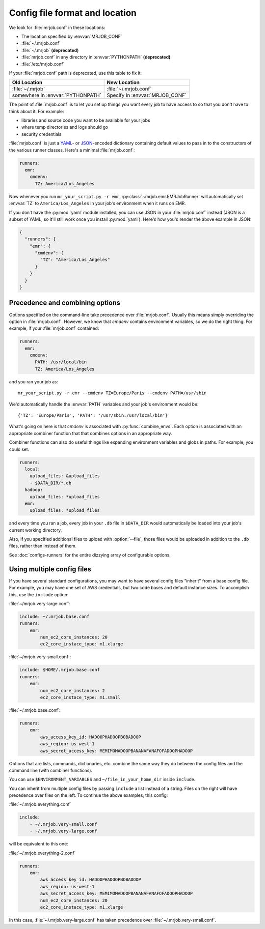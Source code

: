 .. _mrjob.conf:

Config file format and location
-------------------------------

We look for :file:`mrjob.conf` in these locations:

- The location specified by :envvar:`MRJOB_CONF`
- :file:`~/.mrjob.conf`
- :file:`~/.mrjob` **(deprecated)**
- :file:`mrjob.conf` in any directory in :envvar:`PYTHONPATH` **(deprecated)**
- :file:`/etc/mrjob.conf`

If your :file:`mrjob.conf` path is deprecated, use this table to fix it:

================================= ===============================
Old Location                      New Location
================================= ===============================
:file:`~/.mrjob`                  :file:`~/.mrjob.conf`
somewhere in :envvar:`PYTHONPATH` Specify in :envvar:`MRJOB_CONF`
================================= ===============================

The point of :file:`mrjob.conf` is to let you set up things you want every
job to have access to so that you don't have to think about it. For example:

- libraries and source code you want to be available for your jobs
- where temp directories and logs should go
- security credentials

:file:`mrjob.conf` is just a `YAML <http://www.yaml.org>`_- or `JSON
<http://www.json.org>`_-encoded dictionary containing default values to pass in
to the constructors of the various runner classes. Here's a minimal
:file:`mrjob.conf`:

.. code-block:: yaml

    runners:
      emr:
        cmdenv:
          TZ: America/Los_Angeles

Now whenever you run ``mr_your_script.py -r emr``,
:py:class:`~mrjob.emr.EMRJobRunner` will automatically set :envvar:`TZ` to
``America/Los_Angeles`` in your job's environment when it runs on EMR.

If you don't have the :py:mod:`yaml` module installed, you can use JSON
in your :file:`mrjob.conf` instead (JSON is a subset of YAML, so it'll still
work once you install :py:mod:`yaml`). Here's how you'd render the above
example in JSON:

.. code-block:: js

    {
      "runners": {
        "emr": {
          "cmdenv": {
            "TZ": "America/Los_Angeles"
          }
        }
      }
    }

Precedence and combining options
^^^^^^^^^^^^^^^^^^^^^^^^^^^^^^^^

Options specified on the command-line take precedence over
:file:`mrjob.conf`. Usually this means simply overriding the option in
:file:`mrjob.conf`. However, we know that *cmdenv* contains environment
variables, so we do the right thing. For example, if your :file:`mrjob.conf`
contained:

.. code-block:: yaml

    runners:
      emr:
        cmdenv:
          PATH: /usr/local/bin
          TZ: America/Los_Angeles

and you ran your job as::

    mr_your_script.py -r emr --cmdenv TZ=Europe/Paris --cmdenv PATH=/usr/sbin

We'd automatically handle the :envvar:`PATH`
variables and your job's environment would be::

    {'TZ': 'Europe/Paris', 'PATH': '/usr/sbin:/usr/local/bin'}

What's going on here is that *cmdenv* is associated with
:py:func:`combine_envs`. Each option is associated with an appropriate
combiner function that that combines options in an appropriate way.

Combiner functions can also do useful things like expanding environment
variables and globs in paths. For example, you could set:

.. code-block:: yaml

    runners:
      local:
        upload_files: &upload_files
        - $DATA_DIR/*.db
      hadoop:
        upload_files: *upload_files
      emr:
        upload_files: *upload_files

and every time you ran a job, every job in your ``.db`` file in ``$DATA_DIR``
would automatically be loaded into your job's current working directory.

Also, if you specified additional files to upload with :option:`--file`, those
files would be uploaded in addition to the ``.db`` files, rather than instead
of them.

See :doc:`configs-runners` for the entire dizzying array of configurable
options.

Using multiple config files
^^^^^^^^^^^^^^^^^^^^^^^^^^^

If you have several standard configurations, you may want to have several
config files "inherit" from a base config file. For example, you may have one
set of AWS credentials, but two code bases and default instance sizes. To
accomplish this, use the ``include`` option:

:file:`~/mrjob.very-large.conf`:

.. code-block:: yaml

    include: ~/.mrjob.base.conf
    runners:
        emr:
            num_ec2_core_instances: 20
            ec2_core_instace_type: m1.xlarge

:file:`~/mrjob.very-small.conf`:

.. code-block:: yaml

    include: $HOME/.mrjob.base.conf
    runners:
        emr:
            num_ec2_core_instances: 2
            ec2_core_instace_type: m1.small

:file:`~/.mrjob.base.conf`:

.. code-block:: yaml

    runners:
        emr:
            aws_access_key_id: HADOOPHADOOPBOBADOOP
            aws_region: us-west-1
            aws_secret_access_key: MEMIMOMADOOPBANANAFANAFOFADOOPHADOOP

Options that are lists, commands, dictionaries, etc. combine the same way they
do between the config files and the command line (with combiner functions).

You can use ``$ENVIRONMENT_VARIABLES`` and ``~/file_in_your_home_dir`` inside
``include``.

You can inherit from multiple config files by passing ``include`` a list instead
of a string. Files on the right will have precedence over files on the left.
To continue the above examples, this config:

:file:`~/.mrjob.everything.conf`

.. code-block:: yaml

    include:
        - ~/.mrjob.very-small.conf
        - ~/.mrjob.very-large.conf

will be equivalent to this one:

:file:`~/.mrjob.everything-2.conf`

.. code-block:: yaml

    runners:
        emr:
            aws_access_key_id: HADOOPHADOOPBOBADOOP
            aws_region: us-west-1
            aws_secret_access_key: MEMIMOMADOOPBANANAFANAFOFADOOPHADOOP
            num_ec2_core_instances: 20
            ec2_core_instace_type: m1.xlarge

In this case, :file:`~/.mrjob.very-large.conf` has taken precedence over
:file:`~/.mrjob.very-small.conf`.
